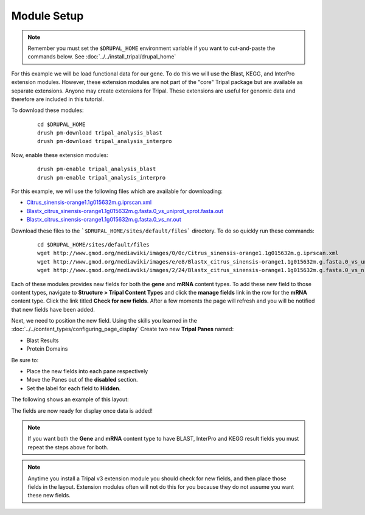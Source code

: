 Module Setup
============
.. note::

  Remember you must set the ``$DRUPAL_HOME`` environment variable if you want to cut-and-paste the commands below. See :doc:`../../install_tripal/drupal_home`


For this example we will be load functional data for our gene. To do this we will use the Blast, KEGG, and InterPro extension modules. However, these extension modules are not part of the "core" Tripal package but are available as separate extensions.  Anyone may create extensions for Tripal.  These extensions are useful for genomic data and therefore are included in this tutorial.

To download these modules:

  ::

    cd $DRUPAL_HOME
    drush pm-download tripal_analysis_blast
    drush pm-download tripal_analysis_interpro

Now, enable these extension modules:

  ::

    drush pm-enable tripal_analysis_blast
    drush pm-enable tripal_analysis_interpro

For this example, we will use the following files which are available for downloading:

- `Citrus_sinensis-orange1.1g015632m.g.iprscan.xml <http://www.gmod.org/mediawiki/images/0/0c/Citrus_sinensis-orange1.1g015632m.g.iprscan.xml>`_
- `Blastx_citrus_sinensis-orange1.1g015632m.g.fasta.0_vs_uniprot_sprot.fasta.out <http://www.gmod.org/mediawiki/images/e/e8/Blastx_citrus_sinensis-orange1.1g015632m.g.fasta.0_vs_uniprot_sprot.fasta.out>`_
- `Blastx_citrus_sinensis-orange1.1g015632m.g.fasta.0_vs_nr.out <http://www.gmod.org/mediawiki/images/2/24/Blastx_citrus_sinensis-orange1.1g015632m.g.fasta.0_vs_nr.out>`_

Download these files to the ```$DRUPAL_HOME/sites/default/files``` directory. To do so quickly run these commands:

  ::

    cd $DRUPAL_HOME/sites/default/files
    wget http://www.gmod.org/mediawiki/images/0/0c/Citrus_sinensis-orange1.1g015632m.g.iprscan.xml
    wget http://www.gmod.org/mediawiki/images/e/e8/Blastx_citrus_sinensis-orange1.1g015632m.g.fasta.0_vs_uniprot_sprot.fasta.out
    wget http://www.gmod.org/mediawiki/images/2/24/Blastx_citrus_sinensis-orange1.1g015632m.g.fasta.0_vs_nr.out

Each of these modules provides new fields for both the **gene** and **mRNA** content types.  To add these new field to those content types, navigate to **Structure > Tripal Content Types** and click the **manage fields** link in the row for the **mRNA** content type.  Click the link titled **Check for new fields**.  After a few moments the page will refresh and you will be notified that new fields have been added.

.. image:: setup1.png

Next, we need to position the new field. Using the skills you learned in the :doc:`../../content_types/configuring_page_display` Create two new **Tripal Panes** named:

- Blast Results
- Protein Domains

Be sure to:

- Place the new fields into each pane respectively
- Move the Panes out of the **disabled** section.
- Set the label for each field to **Hidden**.

The following shows an example of this layout:

.. image:: setup2.png

The fields are now ready for display once data is added!

.. note::

   If you want both the **Gene** and **mRNA** content type to have BLAST, InterPro and KEGG result fields you must repeat the steps above for both.

.. note::

  Anytime you install a Tripal v3 extension module you should check for new fields, and then place those fields in the layout.  Extension modules often will not do this for you because they do not assume you want these new fields.
